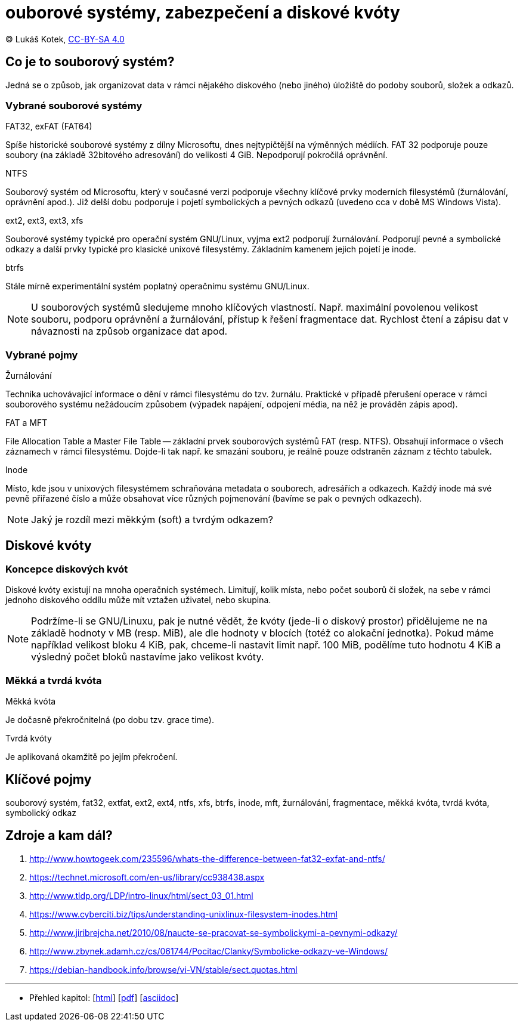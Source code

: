 = ouborové systémy, zabezpečení a diskové kvóty
:source-highlighter: coderay
:listing-caption: Listing
:pdf-page-size: A4
:icons: font

(C) Lukáš Kotek, link:https://creativecommons.org/licenses/by-sa/4.0/[CC-BY-SA 4.0]

<<<

== Co je to souborový systém?

Jedná se o způsob, jak organizovat data v rámci nějakého diskového (nebo jiného) úložiště do podoby souborů, složek a odkazů.

=== Vybrané souborové systémy

.FAT32, exFAT (FAT64)

Spíše historické souborové systémy z dílny Microsoftu, dnes nejtypičtější na výměnných médiích. FAT 32 podporuje pouze soubory (na základě 32bitového adresování) do velikosti 4 GiB. Nepodporují pokročilá oprávnění.

.NTFS

Souborový systém od Microsoftu, který v současné verzi podporuje všechny klíčové prvky moderních filesystémů (žurnálování, oprávnění apod.). Již delší dobu podporuje i pojetí symbolických a pevných odkazů (uvedeno cca v době MS Windows Vista).

.ext2, ext3, ext3, xfs

Souborové systémy typické pro operační systém GNU/Linux, vyjma ext2 podporují žurnálování. Podporují pevné a symbolické odkazy a další prvky typické pro klasické unixové filesystémy. Základním kamenem jejich pojetí je inode.

.btrfs

Stále mírně experimentální systém poplatný operačnímu systému GNU/Linux.

NOTE: U souborových systémů sledujeme mnoho klíčových vlastností. Např. maximální povolenou velikost souboru, podporu oprávnění a žurnálování, přístup k řešení fragmentace dat. Rychlost čtení a zápisu dat v návaznosti na způsob organizace dat apod.

=== Vybrané pojmy

.Žurnálování

Technika uchovávající informace o dění v rámci filesystému do tzv. žurnálu. Praktické v případě přerušení operace v rámci souborového systému nežádoucím způsobem (výpadek napájení, odpojení média, na něž je prováděn zápis apod).

.FAT a MFT

File Allocation Table a Master File Table -- základní prvek souborových systémů FAT (resp. NTFS). Obsahují informace o všech záznamech v rámci filesystému. Dojde-li tak např. ke smazání souboru, je reálně pouze odstraněn záznam z těchto tabulek.

.Inode

Místo, kde jsou v unixových filesystémem schraňována metadata o souborech, adresářích a odkazech. Každý inode má své pevně přiřazené číslo a může obsahovat více různých pojmenování (bavíme se pak o pevných odkazech).

NOTE: Jaký je rozdíl mezi měkkým (soft) a tvrdým odkazem?

== Diskové kvóty

=== Koncepce diskových kvót

Diskové kvóty existují na mnoha operačních systémech. Limitují, kolik místa, nebo počet souborů či složek, na sebe v rámci jednoho diskového oddílu může mít vztažen uživatel, nebo skupina.

NOTE: Podržíme-li se GNU/Linuxu, pak je nutné vědět, že kvóty (jede-li o diskový prostor) přidělujeme ne na základě hodnoty v MB (resp. MiB), ale dle hodnoty v blocích (totéž co alokační jednotka). Pokud máme například velikost bloku 4 KiB, pak, chceme-li nastavit limit např. 100 MiB, podělíme tuto hodnotu 4 KiB a výsledný počet bloků nastavíme jako velikost kvóty.

=== Měkká a tvrdá kvóta

.Měkká kvóta

Je dočasně překročnitelná (po dobu tzv. grace time).

.Tvrdá kvóty

Je aplikovaná okamžitě po jejím překročení.

== Klíčové pojmy

souborový systém, fat32, extfat, ext2, ext4, ntfs, xfs, btrfs, inode, mft, žurnálování, fragmentace, měkká kvóta, tvrdá kvóta, symbolický odkaz

== Zdroje a kam dál?

. http://www.howtogeek.com/235596/whats-the-difference-between-fat32-exfat-and-ntfs/
. https://technet.microsoft.com/en-us/library/cc938438.aspx
. http://www.tldp.org/LDP/intro-linux/html/sect_03_01.html
. https://www.cyberciti.biz/tips/understanding-unixlinux-filesystem-inodes.html
. http://www.jiribrejcha.net/2010/08/naucte-se-pracovat-se-symbolickymi-a-pevnymi-odkazy/
. http://www.zbynek.adamh.cz/cs/061744/Pocitac/Clanky/Symbolicke-odkazy-ve-Windows/
. https://debian-handbook.info/browse/vi-VN/stable/sect.quotas.html

---

- Přehled kapitol: [link:../README.html[html]] [link:../README.pdf[pdf]] [link:../README.asciidoc[asciidoc]]

